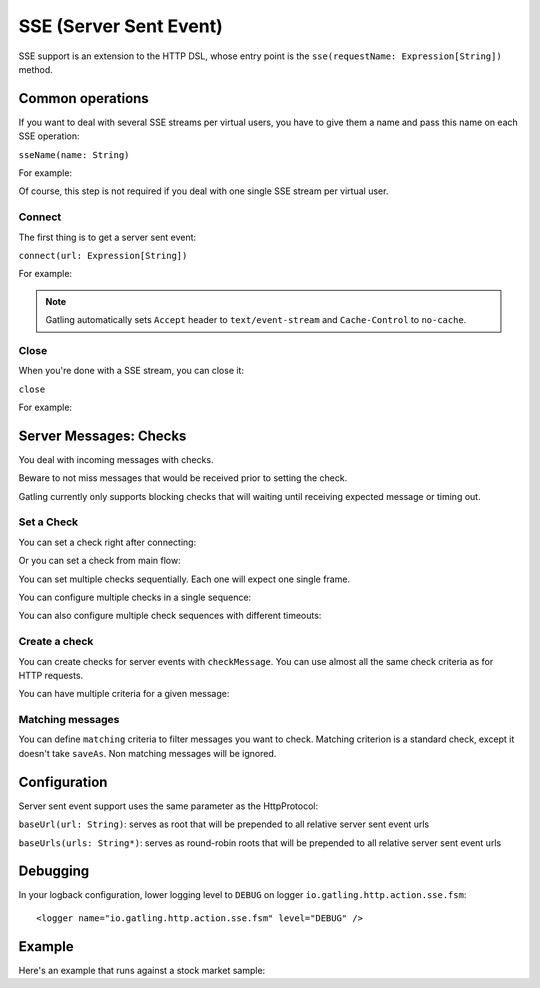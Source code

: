 .. _http-sse:

#######################
SSE (Server Sent Event)
#######################

SSE support is an extension to the HTTP DSL, whose entry point is the ``sse(requestName: Expression[String])`` method.

Common operations
=================

.. _http-sse-name:

If you want to deal with several SSE streams per virtual users, you have to give them a name and pass this name on each SSE operation:

``sseName(name: String)``

For example:

.. includecode:: code/SseSample.scala#sseName

Of course, this step is not required if you deal with one single SSE stream per virtual user.

.. _http-sse-connect:

Connect
-------

The first thing is to get a server sent event:

``connect(url: Expression[String])``

For example:

.. includecode:: code/SseSample.scala#sseConnect


.. note:: Gatling automatically sets ``Accept`` header to ``text/event-stream`` and ``Cache-Control`` to ``no-cache``.

.. _http-sse-close:

Close
-----

When you're done with a SSE stream, you can close it:

``close``

For example:

.. includecode:: code/SseSample.scala#sseClose

.. _http-sse-checks:

Server Messages: Checks
=======================

You deal with incoming messages with checks.

Beware to not miss messages that would be received prior to setting the check.

Gatling currently only supports blocking checks that will waiting until receiving expected message or timing out.

.. _http-sse-check-set:

Set a Check
-----------

You can set a check right after connecting:

.. includecode:: code/SsSample.scala#check-from-connect

Or you can set a check from main flow:

.. includecode:: code/SseSample.scala#check-from-flow

You can set multiple checks sequentially. Each one will expect one single frame.

You can configure multiple checks in a single sequence:

.. includecode:: code/SseSample.scala#check-single-sequence

You can also configure multiple check sequences with different timeouts:

.. includecode:: code/SseSample.scala#check-check-multiple-sequence

Create a check
--------------

You can create checks for server events with ``checkMessage``.
You can use almost all the same check criteria as for HTTP requests.

.. includecode:: code/SseSample.scala#create-single-check

You can have multiple criteria for a given message:

.. includecode:: code/SseSample.scala#create-multiple-checks

.. _http-sse-matching:

Matching messages
-----------------

You can define ``matching`` criteria to filter messages you want to check.
Matching criterion is a standard check, except it doesn't take ``saveAs``.
Non matching messages will be ignored.

.. includecode:: code/SseSample.scala#matching


.. _http-sse-check-conf:

Configuration
=============

Server sent event support uses the same parameter as the HttpProtocol:

``baseUrl(url: String)``: serves as root that will be prepended to all relative server sent event urls

``baseUrls(urls: String*)``: serves as round-robin roots that will be prepended to all relative server sent event urls

Debugging
=========

In your logback configuration, lower logging level to ``DEBUG`` on logger ``io.gatling.http.action.sse.fsm``::

    <logger name="io.gatling.http.action.sse.fsm" level="DEBUG" />

Example
=======

Here's an example that runs against a stock market sample:

.. includecode:: code/SseSample.scala#stock-market-sample
